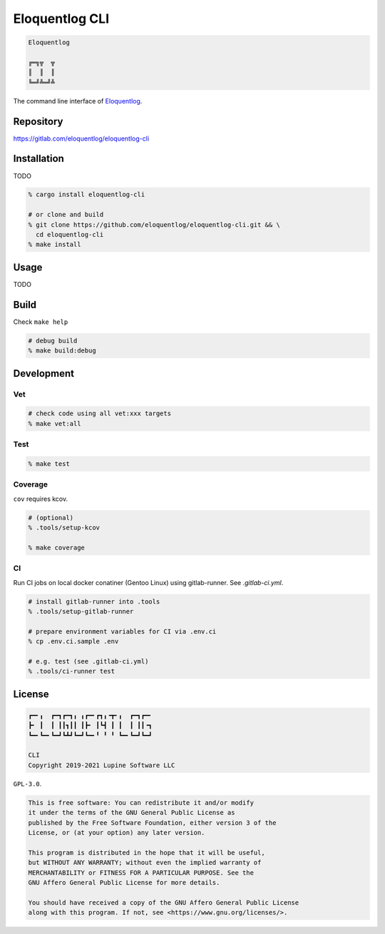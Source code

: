 Eloquentlog CLI
===============

.. image:: https://gitlab.com/eloquentlog/eloquentlog-cli/badges/trunk/pipeline.svg
   :target: https://gitlab.com/eloquentlog/eloquentlog-cli/commits/trunk

.. image:: https://gitlab.com/eloquentlog/eloquentlog-cli/badges/trunk/coverage.svg
   :target: https://gitlab.com/eloquentlog/eloquentlog-cli/commits/trunk

.. code:: text

   Eloquentlog

   ╔═╗╦  ╦
   ║  ║  ║
   ╚═╝╩═╝╩

The command line interface of Eloquentlog_.


Repository
----------

https://gitlab.com/eloquentlog/eloquentlog-cli


Installation
------------

TODO

.. code:: zsh

   % cargo install eloquentlog-cli

   # or clone and build
   % git clone https://github.com/eloquentlog/eloquentlog-cli.git && \
     cd eloquentlog-cli
   % make install


Usage
-----

TODO


Build
-----

Check ``make help``

.. code:: zsh

   # debug build
   % make build:debug


Development
-----------

Vet
~~~

.. code:: zsh

   # check code using all vet:xxx targets
   % make vet:all

Test
~~~~

.. code:: zsh

   % make test

Coverage
~~~~~~~~

``cov`` requires kcov.


.. code:: zsh

   # (optional)
   % .tools/setup-kcov

   % make coverage

CI
~~

Run CI jobs on local docker conatiner (Gentoo Linux) using gitlab-runner.
See `.gitlab-ci.yml`.


.. code:: zsh

   # install gitlab-runner into .tools
   % .tools/setup-gitlab-runner

   # prepare environment variables for CI via .env.ci
   % cp .env.ci.sample .env

   # e.g. test (see .gitlab-ci.yml)
   % .tools/ci-runner test


License
-------

.. code:: text

   ┏━╸╻  ┏━┓┏━┓╻ ╻┏━╸┏┓╻╺┳╸╻  ┏━┓┏━╸
   ┣╸ ┃  ┃ ┃┃┓┃┃ ┃┣╸ ┃┗┫ ┃ ┃  ┃ ┃┃╺┓
   ┗━╸┗━╸┗━┛┗┻┛┗━┛┗━╸╹ ╹ ╹ ┗━╸┗━┛┗━┛

   CLI
   Copyright 2019-2021 Lupine Software LLC


``GPL-3.0``.

.. code:: text

   This is free software: You can redistribute it and/or modify
   it under the terms of the GNU General Public License as
   published by the Free Software Foundation, either version 3 of the
   License, or (at your option) any later version.

   This program is distributed in the hope that it will be useful,
   but WITHOUT ANY WARRANTY; without even the implied warranty of
   MERCHANTABILITY or FITNESS FOR A PARTICULAR PURPOSE. See the
   GNU Affero General Public License for more details.

   You should have received a copy of the GNU Affero General Public License
   along with this program. If not, see <https://www.gnu.org/licenses/>.

.. _Eloquentlog: https://eloquentlog.com/
